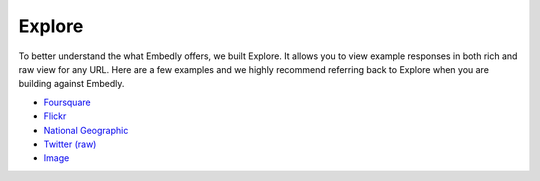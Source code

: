 Explore
=======

To better understand the what Embedly offers, we built Explore. It allows you to
view example responses in both rich and raw view for any URL. Here are a few
examples and we highly recommend referring back to Explore when you are
building against Embedly.

* `Foursquare <http://embed.ly/docs/explore/preview/?mode=rich&url=http://4sq.com/f6AwgZ>`_
* `Flickr <http://embed.ly/docs/explore/oembed/?mode=rich&url=http://flic.kr/p/9idk4k>`_
* `National Geographic <http://embed.ly/docs/explore/preview/?mode=rich&url=http://video.nationalgeographic.com/video/player/news/culture-places-news/mexico-human-reef-vin.html>`_
* `Twitter (raw) <http://embed.ly/docs/explore/objectify/?mode=raw&url=http://twitter.com/%23!/papajohns/status/37008575440101376>`_
* `Image <http://embed.ly/docs/explore/preview/?mode=rich&url=http://lh6.ggpht.com/_e7zYcrT4hWQ/TVfjwun4ytI/AAAAAAAAPWI/tEAemzjGx0I/iphonecard.jpg%3Fimgmax%3D800>`_

